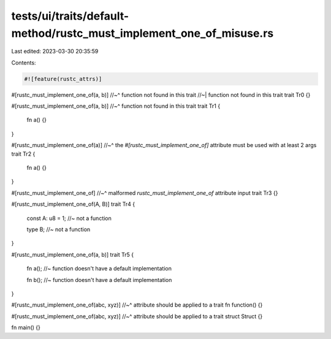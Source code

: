 tests/ui/traits/default-method/rustc_must_implement_one_of_misuse.rs
====================================================================

Last edited: 2023-03-30 20:35:59

Contents:

.. code-block:: rs

    #![feature(rustc_attrs)]

#[rustc_must_implement_one_of(a, b)]
//~^ function not found in this trait
//~| function not found in this trait
trait Tr0 {}

#[rustc_must_implement_one_of(a, b)]
//~^ function not found in this trait
trait Tr1 {
    fn a() {}
}

#[rustc_must_implement_one_of(a)]
//~^ the `#[rustc_must_implement_one_of]` attribute must be used with at least 2 args
trait Tr2 {
    fn a() {}
}

#[rustc_must_implement_one_of]
//~^ malformed `rustc_must_implement_one_of` attribute input
trait Tr3 {}

#[rustc_must_implement_one_of(A, B)]
trait Tr4 {
    const A: u8 = 1; //~ not a function

    type B; //~ not a function
}

#[rustc_must_implement_one_of(a, b)]
trait Tr5 {
    fn a(); //~ function doesn't have a default implementation

    fn b(); //~ function doesn't have a default implementation
}

#[rustc_must_implement_one_of(abc, xyz)]
//~^ attribute should be applied to a trait
fn function() {}

#[rustc_must_implement_one_of(abc, xyz)]
//~^ attribute should be applied to a trait
struct Struct {}

fn main() {}


